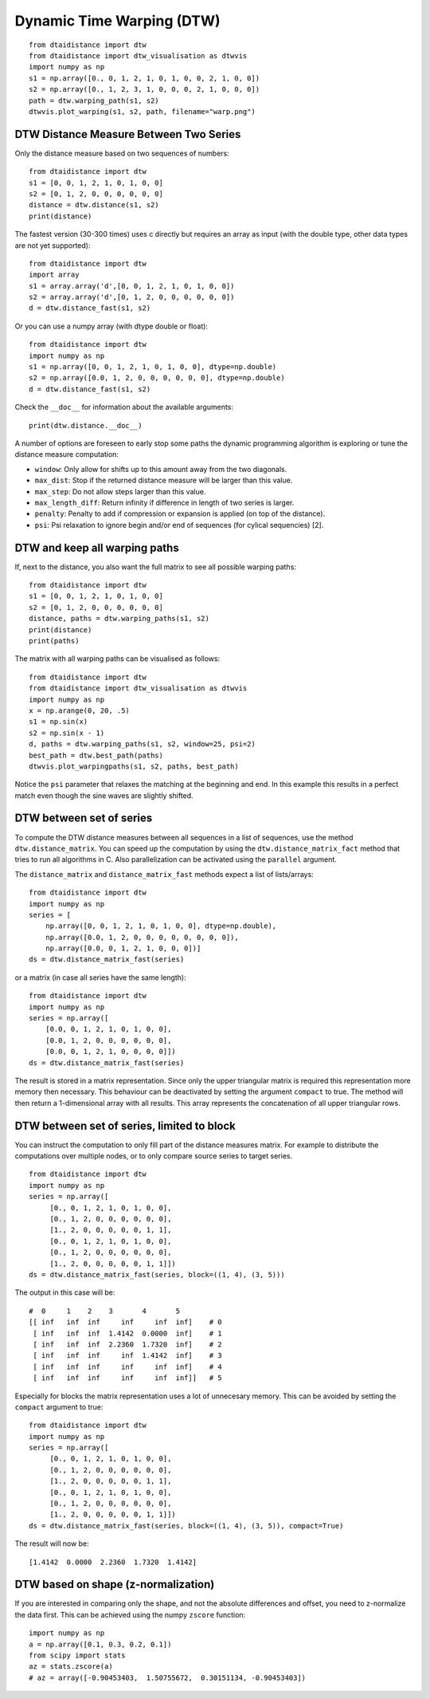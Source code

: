 Dynamic Time Warping (DTW)
~~~~~~~~~~~~~~~~~~~~~~~~~~

::

    from dtaidistance import dtw
    from dtaidistance import dtw_visualisation as dtwvis
    import numpy as np
    s1 = np.array([0., 0, 1, 2, 1, 0, 1, 0, 0, 2, 1, 0, 0])
    s2 = np.array([0., 1, 2, 3, 1, 0, 0, 0, 2, 1, 0, 0, 0])
    path = dtw.warping_path(s1, s2)
    dtwvis.plot_warping(s1, s2, path, filename="warp.png")

.. figure:: https://people.cs.kuleuven.be/wannes.meert/dtw/dtw_example.png?v=3
   :alt: DTW Example


DTW Distance Measure Between Two Series
^^^^^^^^^^^^^^^^^^^^^^^^^^^^^^^^^^^^^^^

Only the distance measure based on two sequences of numbers:

::

    from dtaidistance import dtw
    s1 = [0, 0, 1, 2, 1, 0, 1, 0, 0]
    s2 = [0, 1, 2, 0, 0, 0, 0, 0, 0]
    distance = dtw.distance(s1, s2)
    print(distance)

The fastest version (30-300 times) uses c directly but requires an array
as input (with the double type, other data types are not yet supported):

::

    from dtaidistance import dtw
    import array
    s1 = array.array('d',[0, 0, 1, 2, 1, 0, 1, 0, 0])
    s2 = array.array('d',[0, 1, 2, 0, 0, 0, 0, 0, 0])
    d = dtw.distance_fast(s1, s2)

Or you can use a numpy array (with dtype double or float):

::

    from dtaidistance import dtw
    import numpy as np
    s1 = np.array([0, 0, 1, 2, 1, 0, 1, 0, 0], dtype=np.double)
    s2 = np.array([0.0, 1, 2, 0, 0, 0, 0, 0, 0], dtype=np.double)
    d = dtw.distance_fast(s1, s2)

Check the ``__doc__`` for information about the available arguments:

::

    print(dtw.distance.__doc__)

A number of options are foreseen to early stop some paths the dynamic
programming algorithm is exploring or tune the distance measure
computation:

-  ``window``: Only allow for shifts up to this amount away from the two
   diagonals.
-  ``max_dist``: Stop if the returned distance measure will be larger
   than this value.
-  ``max_step``: Do not allow steps larger than this value.
-  ``max_length_diff``: Return infinity if difference in length of two
   series is larger.
-  ``penalty``: Penalty to add if compression or expansion is applied
   (on top of the distance).
-  ``psi``: Psi relaxation to ignore begin and/or end of sequences (for
   cylical sequencies) [2].

DTW and keep all warping paths
^^^^^^^^^^^^^^^^^^^^^^^^^^^^^^

If, next to the distance, you also want the full matrix to see all
possible warping paths:

::

    from dtaidistance import dtw
    s1 = [0, 0, 1, 2, 1, 0, 1, 0, 0]
    s2 = [0, 1, 2, 0, 0, 0, 0, 0, 0]
    distance, paths = dtw.warping_paths(s1, s2)
    print(distance)
    print(paths)

The matrix with all warping paths can be visualised as follows:

::

    from dtaidistance import dtw
    from dtaidistance import dtw_visualisation as dtwvis
    import numpy as np
    x = np.arange(0, 20, .5)
    s1 = np.sin(x)
    s2 = np.sin(x - 1)
    d, paths = dtw.warping_paths(s1, s2, window=25, psi=2)
    best_path = dtw.best_path(paths)
    dtwvis.plot_warpingpaths(s1, s2, paths, best_path)

.. figure:: https://people.cs.kuleuven.be/wannes.meert/dtw/warping_paths.png?v=2
   :alt: DTW Example


Notice the ``psi`` parameter that relaxes the matching at the beginning
and end. In this example this results in a perfect match even though the
sine waves are slightly shifted.

DTW between set of series
^^^^^^^^^^^^^^^^^^^^^^^^^

To compute the DTW distance measures between all sequences in a list of
sequences, use the method ``dtw.distance_matrix``. You can speed up the
computation by using the ``dtw.distance_matrix_fact`` method that tries
to run all algorithms in C. Also parallelization can be activated using
the ``parallel`` argument.

The ``distance_matrix`` and ``distance_matrix_fast`` methods expect a
list of lists/arrays:

::

    from dtaidistance import dtw
    import numpy as np
    series = [
        np.array([0, 0, 1, 2, 1, 0, 1, 0, 0], dtype=np.double),
        np.array([0.0, 1, 2, 0, 0, 0, 0, 0, 0, 0, 0]),
        np.array([0.0, 0, 1, 2, 1, 0, 0, 0])]
    ds = dtw.distance_matrix_fast(series)

or a matrix (in case all series have the same length):

::

    from dtaidistance import dtw
    import numpy as np
    series = np.array([
        [0.0, 0, 1, 2, 1, 0, 1, 0, 0],
        [0.0, 1, 2, 0, 0, 0, 0, 0, 0],
        [0.0, 0, 1, 2, 1, 0, 0, 0, 0]])
    ds = dtw.distance_matrix_fast(series)

The result is stored in a matrix representation. Since only the upper
triangular matrix is required this representation more memory then necessary.
This behaviour can be deactivated by setting the argument ``compact`` to
true. The method will then return a 1-dimensional array with all results.
This array represents the concatenation of all upper triangular rows.


DTW between set of series, limited to block
^^^^^^^^^^^^^^^^^^^^^^^^^^^^^^^^^^^^^^^^^^^

You can instruct the computation to only fill part of the distance
measures matrix. For example to distribute the computations over
multiple nodes, or to only compare source series to target series.

::

    from dtaidistance import dtw
    import numpy as np
    series = np.array([
         [0., 0, 1, 2, 1, 0, 1, 0, 0],
         [0., 1, 2, 0, 0, 0, 0, 0, 0],
         [1., 2, 0, 0, 0, 0, 0, 1, 1],
         [0., 0, 1, 2, 1, 0, 1, 0, 0],
         [0., 1, 2, 0, 0, 0, 0, 0, 0],
         [1., 2, 0, 0, 0, 0, 0, 1, 1]])
    ds = dtw.distance_matrix_fast(series, block=((1, 4), (3, 5)))

The output in this case will be:

::

    #  0     1    2    3       4       5
    [[ inf   inf  inf     inf     inf  inf]    # 0
     [ inf   inf  inf  1.4142  0.0000  inf]    # 1
     [ inf   inf  inf  2.2360  1.7320  inf]    # 2
     [ inf   inf  inf     inf  1.4142  inf]    # 3
     [ inf   inf  inf     inf     inf  inf]    # 4
     [ inf   inf  inf     inf     inf  inf]]   # 5

Especially for blocks the matrix representation uses a lot of unnecesary
memory. This can be avoided by setting the ``compact`` argument to true:

::

    from dtaidistance import dtw
    import numpy as np
    series = np.array([
         [0., 0, 1, 2, 1, 0, 1, 0, 0],
         [0., 1, 2, 0, 0, 0, 0, 0, 0],
         [1., 2, 0, 0, 0, 0, 0, 1, 1],
         [0., 0, 1, 2, 1, 0, 1, 0, 0],
         [0., 1, 2, 0, 0, 0, 0, 0, 0],
         [1., 2, 0, 0, 0, 0, 0, 1, 1]])
    ds = dtw.distance_matrix_fast(series, block=((1, 4), (3, 5)), compact=True)

The result will now be:

::

    [1.4142  0.0000  2.2360  1.7320  1.4142]


DTW based on shape (z-normalization)
^^^^^^^^^^^^^^^^^^^^^^^^^^^^^^^^^^^^

If you are interested in comparing only the shape, and not the absolute
differences and offset, you need to z-normalize the data first. This can be achieved
using the numpy ``zscore`` function:

::

    import numpy as np
    a = np.array([0.1, 0.3, 0.2, 0.1])
    from scipy import stats
    az = stats.zscore(a)
    # az = array([-0.90453403,  1.50755672,  0.30151134, -0.90453403])
